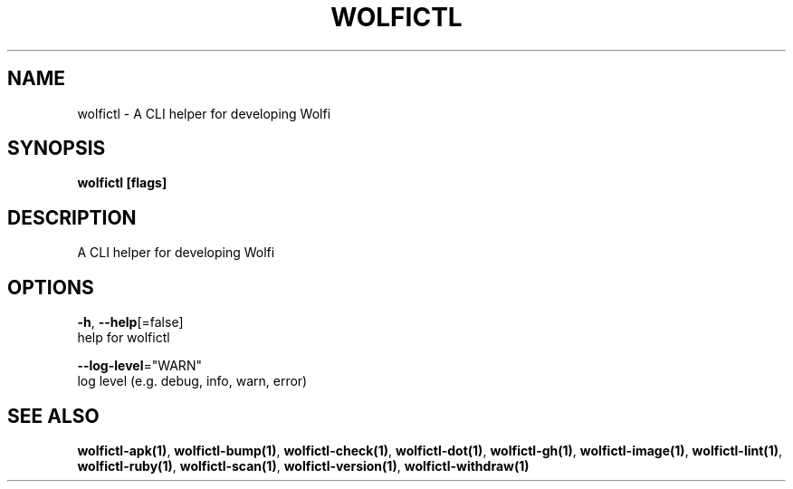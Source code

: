 .TH "WOLFICTL" "1" "" "Auto generated by spf13/cobra" "" 
.nh
.ad l


.SH NAME
.PP
wolfictl \- A CLI helper for developing Wolfi


.SH SYNOPSIS
.PP
\fBwolfictl [flags]\fP


.SH DESCRIPTION
.PP
A CLI helper for developing Wolfi


.SH OPTIONS
.PP
\fB\-h\fP, \fB\-\-help\fP[=false]
    help for wolfictl

.PP
\fB\-\-log\-level\fP="WARN"
    log level (e.g. debug, info, warn, error)


.SH SEE ALSO
.PP
\fBwolfictl\-apk(1)\fP, \fBwolfictl\-bump(1)\fP, \fBwolfictl\-check(1)\fP, \fBwolfictl\-dot(1)\fP, \fBwolfictl\-gh(1)\fP, \fBwolfictl\-image(1)\fP, \fBwolfictl\-lint(1)\fP, \fBwolfictl\-ruby(1)\fP, \fBwolfictl\-scan(1)\fP, \fBwolfictl\-version(1)\fP, \fBwolfictl\-withdraw(1)\fP
